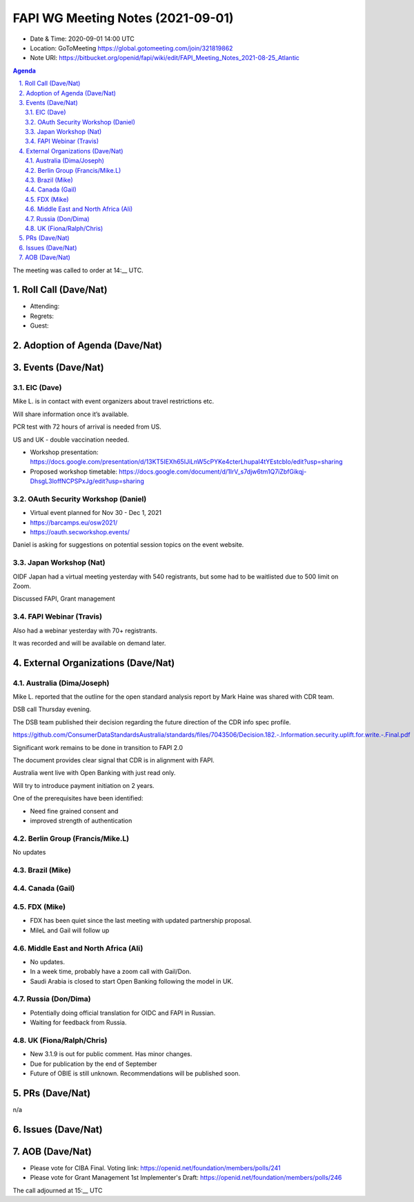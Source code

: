 ============================================
FAPI WG Meeting Notes (2021-09-01) 
============================================
* Date & Time: 2020-09-01 14:00 UTC
* Location: GoToMeeting https://global.gotomeeting.com/join/321819862
* Note URI: https://bitbucket.org/openid/fapi/wiki/edit/FAPI_Meeting_Notes_2021-08-25_Atlantic

.. sectnum:: 
   :suffix: .

.. contents:: Agenda

The meeting was called to order at 14:__ UTC. 

Roll Call (Dave/Nat)
======================
* Attending: 
* Regrets:
* Guest: 

Adoption of Agenda (Dave/Nat)
================================


Events (Dave/Nat)
======================
EIC (Dave)
---------------------
Mike L. is in contact with event organizers about travel restrictions etc. 

Will share information once it’s available.

PCR test with 72 hours of arrival is needed from US. 

US and UK - double vaccination needed. 

* Workshop presentation: https://docs.google.com/presentation/d/13KT5IEXh65IJiLnW5cPYKe4cterLhupaI4tYEstcbIo/edit?usp=sharing
* Proposed workshop timetable: https://docs.google.com/document/d/1IrV_s7djw6tm1Q7iZbfGikqj-DhsgL3loffNCPSPxJg/edit?usp=sharing

OAuth Security Workshop (Daniel)
-------------------------------------
* Virtual event planned for Nov 30 -  Dec 1, 2021
* https://barcamps.eu/osw2021/
* https://oauth.secworkshop.events/

Daniel is asking for suggestions on potential session topics on the event website.


Japan Workshop (Nat)
------------------------
OIDF Japan had a virtual meeting yesterday with 540 registrants, but some had to be waitlisted due to 500 limit on Zoom.

Discussed FAPI, Grant management


FAPI Webinar (Travis)
------------------------
Also had a webinar yesterday with 70+ registrants. 

It was recorded and will be available on demand later.



External Organizations (Dave/Nat)
===================================

Australia (Dima/Joseph)
------------------------------------
Mike L. reported that the outline for  the open standard analysis  report by Mark Haine was shared with CDR team.

DSB call Thursday evening. 

The DSB team published their decision regarding the future direction of the CDR info spec profile.

https://github.com/ConsumerDataStandardsAustralia/standards/files/7043506/Decision.182.-.Information.security.uplift.for.write.-.Final.pdf

Significant work remains to be done in transition to FAPI 2.0

The document provides clear signal that CDR is in alignment with FAPI.

Australia went live with Open Banking with just read only. 

Will try to introduce payment initiation on 2 years.

One of the prerequisites have been identified:

* Need fine grained consent and
* improved strength of  authentication



Berlin Group (Francis/Mike.L)
--------------------------------
No updates

Brazil (Mike)
---------------------------

Canada (Gail)
------------------
 

FDX (Mike)
------------------
* FDX has been quiet since the last meeting with updated partnership proposal.
* MileL and Gail will follow up

Middle East and North Africa (Ali)
-------------------------------------
* No updates. 
* In a week time, probably have a zoom call with Gail/Don. 
* Saudi Arabia is closed to start Open Banking following the model in UK. 

Russia (Don/Dima)
--------------------
* Potentially doing official translation for OIDC and FAPI in Russian. 
* Waiting for feedback from Russia. 


UK (Fiona/Ralph/Chris)
--------------------
* New 3.1.9 is out for public comment. Has minor changes.
* Due for publication by the end of September
* Future of OBIE is still unknown. Recommendations will be published soon.




PRs (Dave/Nat)
=================
n/a

Issues (Dave/Nat)
=====================



AOB (Dave/Nat)
=================
* Please vote for CIBA Final. Voting link: https://openid.net/foundation/members/polls/241
* Please vote for Grant Management 1st Implementer's Draft: https://openid.net/foundation/members/polls/246 


The call adjourned at 15:__ UTC